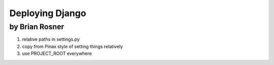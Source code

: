 ================
Deploying Django
================

by Brian Rosner
~~~~~~~~~~~~~~~

#. relative paths in settings.py
#. copy from Pinax style of setting things relatively
#. use PROJECT_ROOT everywhere